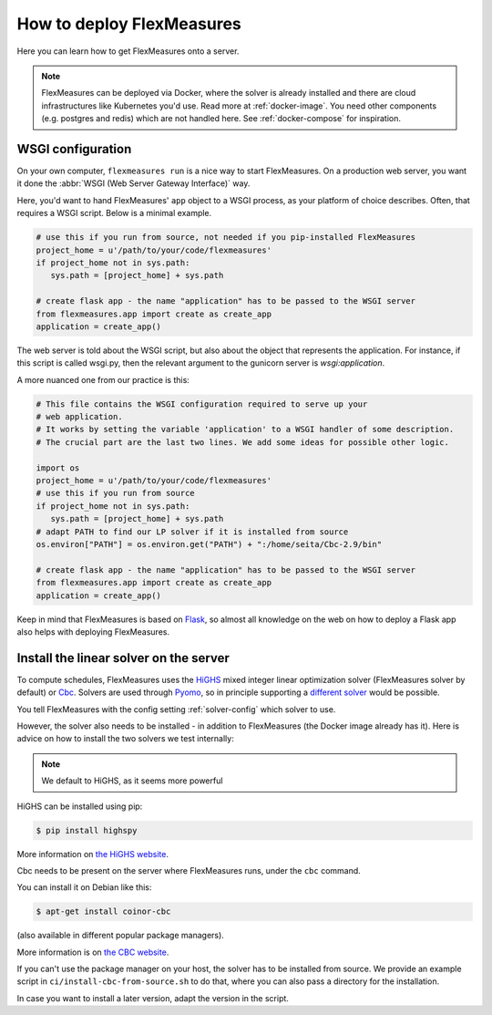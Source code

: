 .. _deployment:

How to deploy FlexMeasures
===========================

Here you can learn how to get FlexMeasures onto a server.

.. note:: FlexMeasures can be deployed via Docker, where the solver is already installed and there are cloud infrastructures like Kubernetes you'd use. Read more at :ref:`docker-image`. You need other components (e.g. postgres and redis) which are not handled here. See :ref:`docker-compose` for inspiration.



WSGI configuration
------------------

On your own computer, ``flexmeasures run`` is a nice way to start FlexMeasures. On a production web server, you want it done the :abbr:`WSGI (Web Server Gateway Interface)` way. 

Here, you'd want to hand FlexMeasures' ``app`` object to a WSGI process, as your platform of choice describes.
Often, that requires a WSGI script. Below is a minimal example. 


.. code-block:: python
   
   # use this if you run from source, not needed if you pip-installed FlexMeasures
   project_home = u'/path/to/your/code/flexmeasures'
   if project_home not in sys.path:
      sys.path = [project_home] + sys.path
   
   # create flask app - the name "application" has to be passed to the WSGI server
   from flexmeasures.app import create as create_app
   application = create_app()

The web server is told about the WSGI script, but also about the object that represents the application.
For instance, if this script is called wsgi.py, then the relevant argument to the gunicorn server is `wsgi:application`.

A more nuanced one from our practice is this:

.. code-block:: python

   # This file contains the WSGI configuration required to serve up your
   # web application.
   # It works by setting the variable 'application' to a WSGI handler of some description.
   # The crucial part are the last two lines. We add some ideas for possible other logic.

   import os
   project_home = u'/path/to/your/code/flexmeasures'
   # use this if you run from source
   if project_home not in sys.path:
      sys.path = [project_home] + sys.path
   # adapt PATH to find our LP solver if it is installed from source
   os.environ["PATH"] = os.environ.get("PATH") + ":/home/seita/Cbc-2.9/bin"

   # create flask app - the name "application" has to be passed to the WSGI server
   from flexmeasures.app import create as create_app
   application = create_app()


Keep in mind that FlexMeasures is based on `Flask <https://flask.palletsprojects.com/>`_, so almost all knowledge on the web on how to deploy a Flask app also helps with deploying FlexMeasures. 


.. _installing-a-solver:

Install the linear solver on the server
---------------------------------------

To compute schedules, FlexMeasures uses the `HiGHS <https://highs.dev/>`_ mixed integer linear optimization solver (FlexMeasures solver by default) or `Cbc <https://github.com/coin-or/Cbc>`_.
Solvers are used through `Pyomo <http://www.pyomo.org>`_\ , so in principle supporting a `different solver <https://pyomo.readthedocs.io/en/stable/solving_pyomo_models.html#supported-solvers>`_ would be possible.

You tell FlexMeasures with the config setting :ref:`solver-config` which solver to use.

However, the solver also needs to be installed - in addition to FlexMeasures (the Docker image already has it). Here is advice on how to install the two solvers we test internally:


.. note:: We default to HiGHS, as it seems more powerful


HiGHS can be installed using pip:

.. code-block:: bash

   $ pip install highspy

More information on `the HiGHS website <https://highs.dev/>`_.

Cbc needs to be present on the server where FlexMeasures runs, under the ``cbc`` command.

You can install it on Debian like this:

.. code-block:: bash

   $ apt-get install coinor-cbc

(also available in different popular package managers).

More information is on `the CBC website <https://projects.coin-or.org/Cbc>`_.

If you can't use the package manager on your host, the solver has to be installed from source.
We provide an example script in ``ci/install-cbc-from-source.sh`` to do that, where you can also
pass a directory for the installation.

In case you want to install a later version, adapt the version in the script. 
